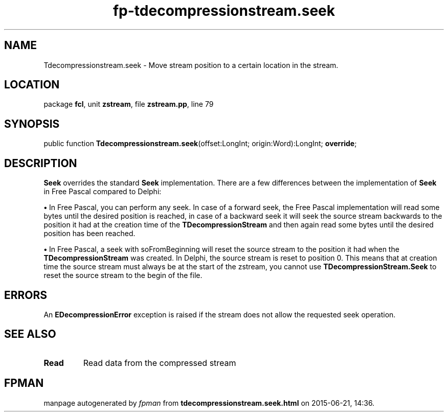 .\" file autogenerated by fpman
.TH "fp-tdecompressionstream.seek" 3 "2014-03-14" "fpman" "Free Pascal Programmer's Manual"
.SH NAME
Tdecompressionstream.seek - Move stream position to a certain location in the stream.
.SH LOCATION
package \fBfcl\fR, unit \fBzstream\fR, file \fBzstream.pp\fR, line 79
.SH SYNOPSIS
public function \fBTdecompressionstream.seek\fR(offset:LongInt; origin:Word):LongInt; \fBoverride\fR;
.SH DESCRIPTION
\fBSeek\fR overrides the standard \fBSeek\fR implementation. There are a few differences between the implementation of \fBSeek\fR in Free Pascal compared to Delphi:


\fB\[bu]\fR In Free Pascal, you can perform any seek. In case of a forward seek, the Free Pascal implementation will read some bytes until the desired position is reached, in case of a backward seek it will seek the source stream backwards to the position it had at the creation time of the \fBTDecompressionStream\fR and then again read some bytes until the desired position has been reached.

\fB\[bu]\fR In Free Pascal, a seek with soFromBeginning will reset the source stream to the position it had when the \fBTDecompressionStream\fR was created. In Delphi, the source stream is reset to position 0. This means that at creation time the source stream must always be at the start of the zstream, you cannot use \fBTDecompressionStream.Seek\fR to reset the source stream to the begin of the file.


.SH ERRORS
An \fBEDecompressionError\fR exception is raised if the stream does not allow the requested seek operation.


.SH SEE ALSO
.TP
.B Read
Read data from the compressed stream

.SH FPMAN
manpage autogenerated by \fIfpman\fR from \fBtdecompressionstream.seek.html\fR on 2015-06-21, 14:36.


